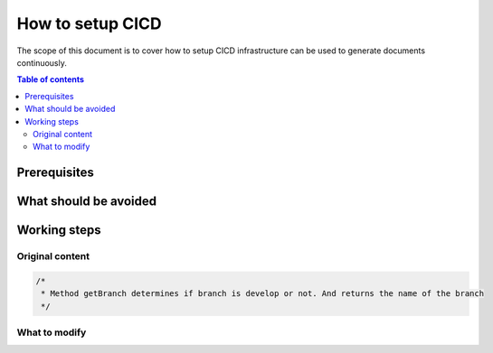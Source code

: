 .. _cicd_setup:

How to setup CICD
+++++++++++++++++

The scope of this document is to cover how to setup CICD infrastructure can be used to generate \
documents continuously.

.. contents:: Table of contents
    :local:

Prerequisites
=============

What should be avoided
======================

Working steps
=============

Original content
----------------

.. code-block:: ruby

    /*
     * Method getBranch determines if branch is develop or not. And returns the name of the branch
     */

What to modify
--------------
